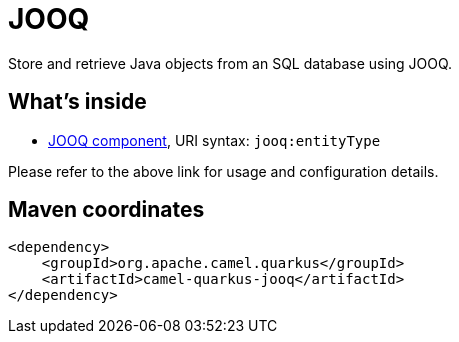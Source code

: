 // Do not edit directly!
// This file was generated by camel-quarkus-maven-plugin:update-extension-doc-page
[id="extensions-jooq"]
= JOOQ
:linkattrs:
:cq-artifact-id: camel-quarkus-jooq
:cq-native-supported: false
:cq-status: Preview
:cq-status-deprecation: Preview
:cq-description: Store and retrieve Java objects from an SQL database using JOOQ.
:cq-deprecated: false
:cq-jvm-since: 1.1.0
:cq-native-since: n/a

ifeval::[{doc-show-badges} == true]
[.badges]
[.badge-key]##JVM since##[.badge-supported]##1.1.0## [.badge-key]##Native##[.badge-unsupported]##unsupported##
endif::[]

Store and retrieve Java objects from an SQL database using JOOQ.

[id="extensions-jooq-whats-inside"]
== What's inside

* xref:{cq-camel-components}::jooq-component.adoc[JOOQ component], URI syntax: `jooq:entityType`

Please refer to the above link for usage and configuration details.

[id="extensions-jooq-maven-coordinates"]
== Maven coordinates

[source,xml]
----
<dependency>
    <groupId>org.apache.camel.quarkus</groupId>
    <artifactId>camel-quarkus-jooq</artifactId>
</dependency>
----
ifeval::[{doc-show-user-guide-link} == true]
Check the xref:user-guide/index.adoc[User guide] for more information about writing Camel Quarkus applications.
endif::[]
